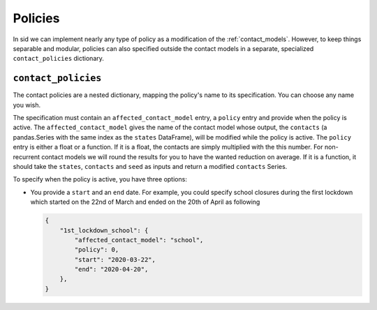 .. _policies:

Policies
========

.. seealso::

    For a hands-on example on how to specify contact policies, look at the `tutorial
    about contact policies <../tutorials/how_to_specify_policies.ipynb>`_.

In sid we can implement nearly any type of policy as a modification of the
:ref:`contact_models`. However, to keep things separable and modular, policies can also
specified outside the contact models in a separate, specialized ``contact_policies``
dictionary.


``contact_policies``
--------------------

The contact policies are a nested dictionary, mapping the policy's name to its
specification. You can choose any name you wish.

The specification must contain an ``affected_contact_model`` entry, a ``policy`` entry
and provide when the policy is active. The ``affected_contact_model`` gives the name of
the contact model whose output, the ``contacts`` (a pandas.Series with the same index as
the ``states`` DataFrame), will be modified while the policy is active. The ``policy``
entry is either a float or a function. If it is a float, the contacts are simply
multiplied with the this number. For non-recurrent contact models we will round the
results for you to have the wanted reduction on average. If it is a function, it should
take the ``states``, ``contacts`` and ``seed`` as inputs and return a modified
``contacts`` Series.

To specify when the policy is active, you have three options:

- You provide a ``start`` and an ``end`` date. For example, you could specify school
  closures during the first lockdown which started on the 22nd of March and ended on the
  20th of April as following

  .. code-block:: python

      {
          "1st_lockdown_school": {
              "affected_contact_model": "school",
              "policy": 0,
              "start": "2020-03-22",
              "end": "2020-04-20",
          },
      }
